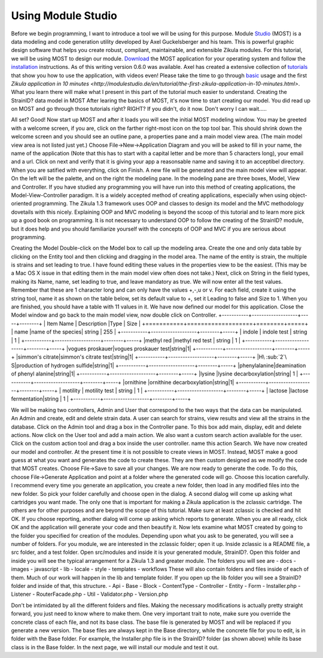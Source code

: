 .. _Studio: http://modulestudio.de/en/
.. _Download: http://modulestudio.de/download/MOST-0.6.0/
.. _installation: http://modulestudio.de/en/tutorial/installation-on-various-platforms.html
.. _tutorials: http://modulestudio.de/en/tutorial
.. _basic: http://modulestudio.de/en/tutorial/basic-usage.html
.. 
Using Module Studio
--------------------

Before we begin programming, I want to introduce a tool we will be using for this purpose. Module Studio_ (MOST) is a data modeling and code generation utility developed by Axel Guckelsberger and his team. This is powerful graphic design software that helps you create robust, compliant, maintainable, and extensible Zikula modules. For this tutorial, we will be using MOST to design our module. Download_ the MOST application for your operating system and follow the installation_ instructions. As of this writing version 0.6.0 was available. Axel has created a extensive collection of tutorials_ that show you how to use the application, with videos even! Please take the time to go through basic_ usage and the first `Zikula application in 10 minutes <http://modulestudio.de/en/tutorial/the-first-zikula-application-in-10-minutes.html>`. What you learn there will make what I present in this part of the tutorial much easier to understand.
Creating the StrainID? data model in MOST
After learing the basics of MOST, it's now time to start creating our model. You did read up on MOST and go through those tutorials right? RIGHT? If you didn't, do it now. Don't worry I can wait.....

All set? Good! Now start up MOST and after it loads you will see the initial MOST modeling window. You may be greeted with a welcome screen, if you are, click on the farther right-most icon on the top tool bar. This should shrink down the welcome screen and you should see an outline pane, a properties pane and a main model view area. (The main model view area is not listed just yet.) Choose File->New->Application Diagram and you will be asked to fill in your name, the name of the application (Note that this has to start with a capital letter and be more than 5 characters long), your email and a url. Click on next and verify that it is giving your app a reasonsable name and saving it to an acceptibel directory. When you are satified with everything, click on Finish.
A new file will be generated and the main model view will appear. On the left will be the palette, and on the right the modeling pane. In the modeling pane are three boxes, Model, View and Controller. If you have studied any programming you will have run into this method of creating applications, the Model-View-Controller paradigm. It is a widely accepted method of creating applications, especially when using object-oriented programming. The Zikula 1.3 framework uses OOP and classes to design its model and the MVC methodology dovetails with this nicely. Explaining OOP and MVC modeling is beyond the scoop of this tutorial and to learn more pick up a good book on programming. It is not necessary to understand OOP to follow the creating of the StrainID? module, but it does help and you should familiarize yourself with the concepts of OOP and MVC if you are serious about programming.

Creating the Model
Double-click on the Model box to call up the modeling area. Create the one and only data table by clicking on the Entity tool and then clicking and dragging in the model area. The name of the entity is strain, the multiple is strains and set leading to true. I have found editing these values in the properties view to be the easiest. (This may be a Mac OS X issue in that editing them in the main model view often does not take.)
Next, click on String in the field types, making its Name, name, set leading to true, and leave mandatory as true. We will now enter all the test values. Remember that these are 1 character long and can only have the values +,-,u or v. For each field, create it using the string tool, name it as shown on the table below, set its default value to +, set it Leading to false and Size to 1.
When you are finished, you should have a table with 11 values in it. We have now defined our model for this application. Close the Model window and go back to the main model view, now double click on Controller.
+-----------+-------------------+-----+--------+
| Item Name | Description       |Type |	Size   |
+===========+===================+========+=====+
| name      |name of the species| string | 255 |
+-----------+-------------------+--------+-----+
| indole    | indole test       | string |  1  |
+-----------+-------------------+--------+-----+
|methyl red |methyl red test    | string |  1  |
+-----------+-------------------+--------+-----+
|vogues proskauer|vogues proskauer test|string|1|
+-----------+-------------------+--------+-----+
|simmon's citrate|simmon's citrate test|string|1|
+-----------+-------------------+--------+-----+
|H\ :sub:`2`\ S|production of hydrogen sulfide|string|1|
+-----------+-------------------+--------+-----+
|phenylalanine|deamination of phenyl alanine|string|1|
+-----------+-------------------+--------+-----+
|lysine     |lysine decarboxylation|string| 1  |
+-----------+-------------------+--------+-----+
|ornithine  |ornithine decarboxylation|string|1|
+-----------+-------------------+--------+-----+
| motility  | motility test     | string | 1   |
+-----------+-------------------+--------+-----+
| lactose   |lactose fermentation|string | 1   |
+-----------+-------------------+--------+-----+

We will be making two controllers, Admin and User that correspond to the two ways that the data can be manipulated. An Admin and create, edit and delete strain data. A user can search for strains, view results and view all the strains in the database. 
Click on the Admin tool and drag a box in the Controller pane. To this box add main, display, edit and delete actions. Now click on the User tool and add a main action. We also want a custom search action available for the user. Click on the custom action tool and drag a box inside the user controller. name this action Search. We have now created our model and controller. At the present time it is not possible to create views in MOST. Instead, MOST make a good guess at what you want and generates the code to create these. They are then custom designed as we modify the code that MOST creates. Choose File->Save to save all your changes.
We are now ready to generate the code. To do this, choose File->Generate Application and point at a folder where the generated code will go. Choose this location carefully. I recommend every time you generate an application, you create a new folder, then load in any modified files into the new folder. So pick your folder carefully and choose open in the dialog.
A second dialog will come up asking what cartridges you want made. The only one that is important for making a Zikula application is the zclassic cartridge. The others are for other purposes and are beyond the scope of this tutorial. Make sure at least zclassic is checked and hit OK. If you choose reporting, another dialog will come up asking which reports to generate. When you are all ready, click OK and the application will generate your code and then beautify it. 
Now lets examine what MOST created by going to the folder you specified for creation of the modules. Depending upon what you ask to be generated, you will see a number of folders. For you module, we are interested in the zclassic folder; open it up.
Inside zclassic is a README file, a src folder, and a test folder. Open src/modules and inside it is your generated module, StrainID?. Open this folder and inside you will see the typical arrangement for a Zikula 1.3 and greater module. The folders you will see are
- docs
- images
- javascript
- lib
- locale
- style
- templates
- workflows
These will also contain folders and files inside of each of them. Much of our work will happen in the lib and template folder. If you open up the lib folder you will see a StrainID? folder and inside of that, this structure.
- Api
- Base
- Block
- ContentType
- Controller
- Entity
- Form
- Installer.php
- Listener
- RouterFacade.php
- Util
- Validator.php
- Version.php

Don't be intimidated by all the different folders and files. Making the necessary modifications is actually pretty straight forward, you just need to know where to make them. One very important trait to note, make sure you override the concrete class of each file, and not its base class. The base file is generated by MOST and will be replaced if you generate a new version. The base files are always kept in the Base directory, while the concrete file for you to edit, is in folder with the Base folder. For example, the Installer.php file is in the StrainID? folder (as shown above) while its base class is in the Base folder.
In the next page, we will install our module and test it out.